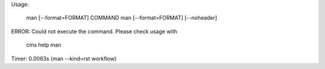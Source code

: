 
Usage:

       man [--format=FORMAT] COMMAND
       man [--format=FORMAT] [--noheader]

ERROR: Could not execute the command. Please check usage with

    cms help man

Timer: 0.0063s (man --kind=rst workflow)
